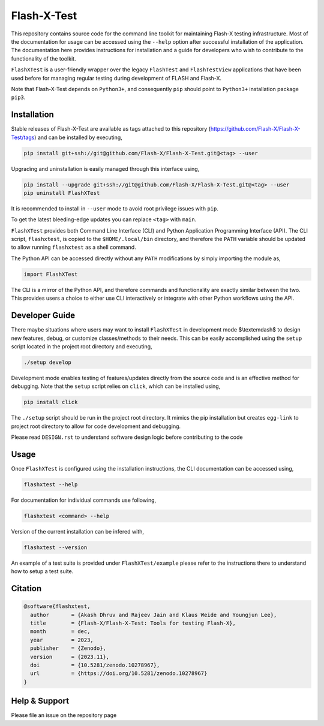 ##############
 Flash-X-Test
##############

|Code style: black|

This repository contains source code for the command line toolkit for
maintaining Flash-X testing infrastructure. Most of the documentation
for usage can be accessed using the ``--help`` option after successful
installation of the application. The documentation here provides
instructions for installation and a guide for developers who wish to
contribute to the functionality of the toolkit.

``FlashXTest`` is a user-friendly wrapper over the legacy ``FlashTest`` and
``FlashTestView`` applications that have been used before for managing
regular testing during  development of
FLASH and Flash-X.

Note that Flash-X-Test depends on ``Python3+``, and consequently ``pip``
should point to ``Python3+`` installation package ``pip3``.

**************
 Installation
**************

Stable releases of Flash-X-Test are available as tags attached to this
repository (https://github.com/Flash-X/Flash-X-Test/tags) and can be
installed by executing,

.. code::

   pip install git+ssh://git@github.com/Flash-X/Flash-X-Test.git@<tag> --user

Upgrading and uninstallation is easily managed through this interface
using,

.. code::

   pip install --upgrade git+ssh://git@github.com/Flash-X/Flash-X-Test.git@<tag> --user
   pip uninstall FlashXTest

It is recommended to install in ``--user`` mode to avoid root privilege
issues with ``pip``.

To get the latest bleeding-edge updates you can replace ``<tag>`` with ``main``.

``FlashXTest`` provides both Command Line Interface (CLI) and Python
Application Programming Interface (API). The CLI script, ``flashxtest``,
is copied to the ``$HOME/.local/bin`` directory, and therefore the
``PATH`` variable should be updated to allow running ``flashxtest`` as a
shell command.

The Python API can be accessed directly without any ``PATH``
modifications by simply importing the module as,

.. code::

   import FlashXTest

The CLI is a mirror of the Python API, and therefore commands and
functionality are exactly similar between the two. This provides users a
choice to either use CLI interactively or integrate with other Python
workflows using the API.

*****************
 Developer Guide
*****************

There maybe situations where users may want to install ``FlashXTest`` in
development mode $\\textemdash$ to design new features, debug, or
customize classes/methods to their needs. This can be easily
accomplished using the ``setup`` script located in the project root
directory and executing,

.. code::

   ./setup develop

Development mode enables testing of features/updates directly from the
source code and is an effective method for debugging. Note that the
``setup`` script relies on ``click``, which can be installed using,

.. code::

   pip install click

The ``./setup`` script should be run in the project root directory. It
mimics the pip installation but creates ``egg-link`` to project root
directory to allow for code development and debugging.

Please read ``DESIGN.rst`` to understand software design logic before
contributing to the code

*******
 Usage
*******

Once ``FlashXTest`` is configured using the installation instructions,
the CLI documentation can be accessed using,

.. code::

   flashxtest --help

For documentation for individual commands use following,

.. code::

   flashxtest <command> --help

Version of the current installation can be infered with,

.. code::

   flashxtest --version

An example of a test suite is provided under ``FlashXTest/example``
please refer to the instructions there to understand how to setup a test
suite.

**********
 Citation
**********

.. code::

   @software{flashxtest,
     author       = {Akash Dhruv and Rajeev Jain and Klaus Weide and Youngjun Lee},
     title        = {Flash-X/Flash-X-Test: Tools for testing Flash-X},
     month        = dec,
     year         = 2023,
     publisher    = {Zenodo},
     version      = {2023.11},
     doi          = {10.5281/zenodo.10278967},
     url          = {https://doi.org/10.5281/zenodo.10278967}
   }

****************
 Help & Support
****************

Please file an issue on the repository page

.. |Code style: black| image:: https://img.shields.io/badge/code%20style-black-000000.svg
   :target: https://github.com/psf/black
